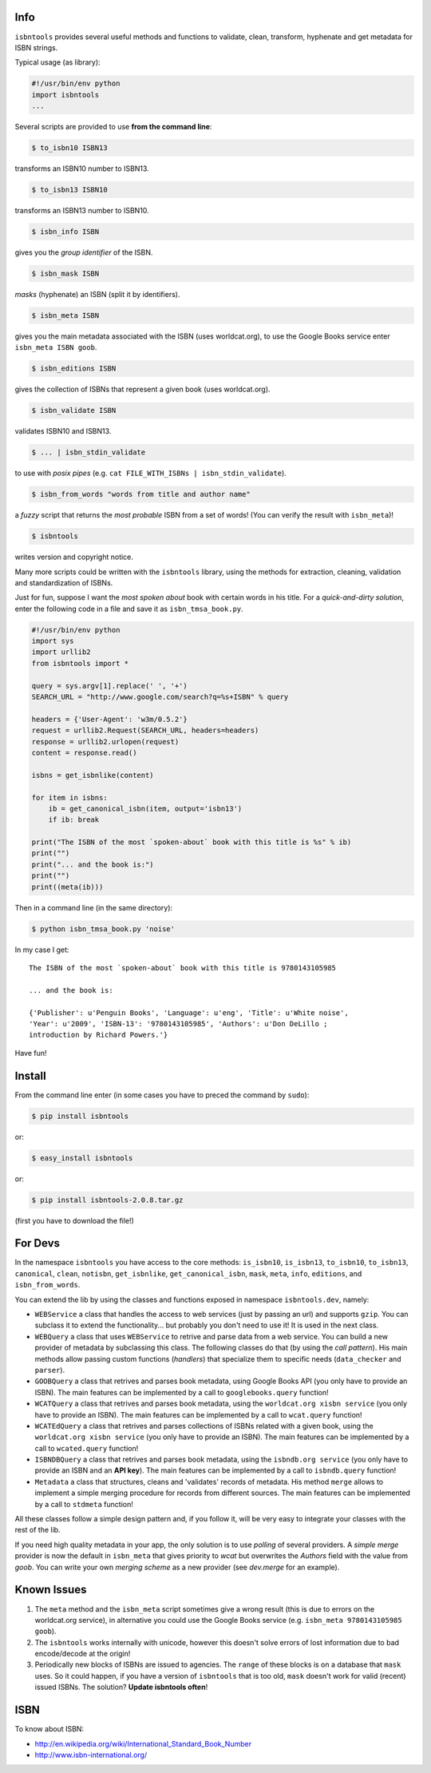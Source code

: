 

.. image:: https://pypip.in/d/isbntools/badge.png
    :target: https://pypi.python.org/pypi/isbntools/
    :alt: Downloads

.. image:: https://pypip.in/v/isbntools/badge.png
    :target: https://pypi.python.org/pypi/isbntools/
    :alt: Latest Version

.. image:: https://pypip.in/format/isbntools/badge.png
    :target: https://pypi.python.org/pypi/isbntools/
    :alt: Download format

.. image:: https://pypip.in/license/isbntools/badge.png
    :target: https://pypi.python.org/pypi/isbntools/
    :alt: License

.. image:: https://travis-ci.org/xlcnd/isbntools.png?branch=v2.0.8
    :target: https://travis-ci.org/xlcnd/isbntools
    :alt: Built Status



Info
====

``isbntools`` provides several useful methods and functions
to validate, clean, transform, hyphenate and
get metadata for ISBN strings.

Typical usage (as library):

.. code-block:: python

    #!/usr/bin/env python
    import isbntools
    ...

Several scripts are provided to use **from the command line**:

.. code-block:: bash

    $ to_isbn10 ISBN13

transforms an ISBN10 number to ISBN13.

.. code-block:: bash

    $ to_isbn13 ISBN10

transforms an ISBN13 number to ISBN10.

.. code-block:: bash

    $ isbn_info ISBN

gives you the *group identifier* of the ISBN.

.. code-block:: bash

    $ isbn_mask ISBN

*masks* (hyphenate) an ISBN (split it by identifiers).

.. code-block:: bash

    $ isbn_meta ISBN

gives you the main metadata associated with the ISBN (uses worldcat.org), to
use the Google Books service enter ``isbn_meta ISBN goob``.

.. code-block:: bash

    $ isbn_editions ISBN

gives the collection of ISBNs that represent a given book (uses worldcat.org).

.. code-block:: bash

    $ isbn_validate ISBN

validates ISBN10 and ISBN13.

.. code-block:: bash

    $ ... | isbn_stdin_validate

to use with *posix pipes* (e.g. ``cat FILE_WITH_ISBNs | isbn_stdin_validate``).

.. code-block:: bash

    $ isbn_from_words "words from title and author name"

a *fuzzy* script that returns the *most probable* ISBN from a set of words!
(You can verify the result with ``isbn_meta``)!

.. code-block:: bash

    $ isbntools

writes version and copyright notice.

Many more scripts could be written with the ``isbntools`` library,
using the methods for extraction, cleaning, validation and standardization of ISBNs.

Just for fun, suppose I want the *most spoken about* book with certain words in his title.
For a *quick-and-dirty solution*, enter the following code in a file
and save it as ``isbn_tmsa_book.py``.

.. code-block:: python

    #!/usr/bin/env python
    import sys
    import urllib2
    from isbntools import *

    query = sys.argv[1].replace(' ', '+')
    SEARCH_URL = "http://www.google.com/search?q=%s+ISBN" % query

    headers = {'User-Agent': 'w3m/0.5.2'}
    request = urllib2.Request(SEARCH_URL, headers=headers)
    response = urllib2.urlopen(request)
    content = response.read()

    isbns = get_isbnlike(content)

    for item in isbns:
        ib = get_canonical_isbn(item, output='isbn13')
        if ib: break

    print("The ISBN of the most `spoken-about` book with this title is %s" % ib)
    print("")
    print("... and the book is:")
    print("")
    print((meta(ib)))

Then in a command line (in the same directory):

.. code-block:: bash

    $ python isbn_tmsa_book.py 'noise'

In my case I get::


    The ISBN of the most `spoken-about` book with this title is 9780143105985

    ... and the book is:

    {'Publisher': u'Penguin Books', 'Language': u'eng', 'Title': u'White noise',
    'Year': u'2009', 'ISBN-13': '9780143105985', 'Authors': u'Don DeLillo ;
    introduction by Richard Powers.'}


Have fun!


Install
=======

From the command line enter (in some cases you have to preced the
command by ``sudo``):


.. code-block:: bash

    $ pip install isbntools

or:

.. code-block:: bash

    $ easy_install isbntools

or:

.. code-block:: bash

    $ pip install isbntools-2.0.8.tar.gz

(first you have to download the file!)


For Devs
========

In the namespace ``isbntools`` you have access to the core methods:
``is_isbn10``, ``is_isbn13``, ``to_isbn10``, ``to_isbn13``, ``canonical``,
``clean``, ``notisbn``, ``get_isbnlike``, ``get_canonical_isbn``, ``mask``,
``meta``, ``info``, ``editions``, and ``isbn_from_words``.

You can extend the lib by using the classes and functions exposed in
namespace ``isbntools.dev``, namely:

* ``WEBService`` a class that handles the access to web
  services (just by passing an url) and supports ``gzip``.
  You can subclass it to extend the functionality... but
  probably you don't need to use it! It is used in the next class.

* ``WEBQuery`` a class that uses ``WEBService`` to retrive and parse
  data from a web service. You can build a new provider of metadata
  by subclassing this class. The following classes do that
  (by using the *call pattern*). His main methods allow passing custom
  functions (*handlers*) that specialize them to specific needs (``data_checker`` and
  ``parser``).

* ``GOOBQuery`` a class that retrives and parses book metadata,
  using Google Books API (you only have to provide an ISBN).
  The main features can be implemented by a call to ``googlebooks.query`` function!

* ``WCATQuery`` a class that retrives and parses book metadata,
  using the ``worldcat.org xisbn service`` (you only have to provide an ISBN).
  The main features can be implemented by a call to ``wcat.query`` function!

* ``WCATEdQuery`` a class that retrives and parses collections of ISBNs related
  with a given book, using the ``worldcat.org xisbn service``
  (you only have to provide an ISBN).
  The main features can be implemented by a call to ``wcated.query`` function!

* ``ISBNDBQuery`` a class that retrives and parses book metadata,
  using the ``isbndb.org service`` (you only have to provide an ISBN and an
  **API key**).
  The main features can be implemented by a call to ``isbndb.query`` function!

* ``Metadata`` a class that structures, cleans and 'validates' records of
  metadata. His method ``merge`` allows to implement a simple merging
  procedure for records from different sources. The main features can be
  implemented by a call to ``stdmeta`` function!

All these classes follow a simple design pattern and, if you follow it, will be
very easy to integrate your classes with the rest of the lib.

If you need high quality metadata in your app, the only solution is to use
*polling* of several providers. A *simple merge* provider is now the default in
``isbn_meta`` that gives priority to *wcat* but overwrites the *Authors* field
with the value from *goob*. You can write your own *merging scheme* as a new
provider (see *dev.merge* for an example).


Known Issues
============

1. The ``meta`` method and the ``isbn_meta`` script sometimes give a wrong result
   (this is due to errors on the worldcat.org service), in alternative you could
   use the Google Books service (e.g. ``isbn_meta 9780143105985 goob``).

2. The ``isbntools`` works internally with unicode, however this doesn't
   solve errors of lost information due to bad encode/decode at the origin!

3. Periodically new blocks of ISBNs are issued to agencies. The ``range`` of
   these blocks is on a database that ``mask`` uses. So it could happen, if you
   have a version of ``isbntools`` that is too old, ``mask`` doesn't work for
   valid (recent) issued ISBNs. The solution? **Update isbntools often**!


ISBN
====

To know about ISBN:

*  http://en.wikipedia.org/wiki/International_Standard_Book_Number

*  http://www.isbn-international.org/



